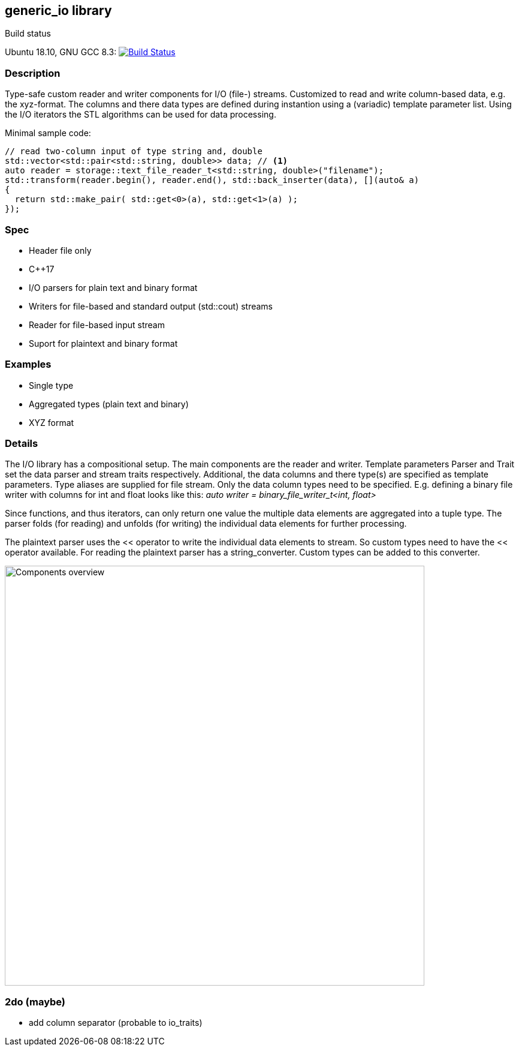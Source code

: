 :stylesheet: asciidoctor.css
//:icons:

== generic_io library

.Build status 
Ubuntu 18.10, GNU GCC 8.3: image:https://rgijsen.visualstudio.com/generic_io/_apis/build/status/rgijsen.generic_io?branchName=master["Build Status",
link=https://rgijsen.visualstudio.com/generic_io/_build/latest?definitionId=1&branchName=master]

=== Description
Type-safe custom reader and writer components for I/O (file-) streams. Customized to read and write column-based data, e.g. the xyz-format. The columns and there data types are defined during instantion using a (variadic) template parameter list.
Using the I/O iterators the STL algorithms can be used for data processing.

.Minimal sample code:
// include::src/examples/single_type_example.cpp[tag=code_example]
----
// read two-column input of type string and, double
std::vector<std::pair<std::string, double>> data; // <1>
auto reader = storage::text_file_reader_t<std::string, double>("filename");
std::transform(reader.begin(), reader.end(), std::back_inserter(data), [](auto& a)
{
  return std::make_pair( std::get<0>(a), std::get<1>(a) ); 
});
----
// <1> output data container (the read data is inserted into this container)
// <2> define the reader with the (variadic) types of the data to read
// <3> STL transform algorithm for iterating over the data

=== Spec
* Header file only
* C++17 
* I/O parsers for plain text and binary format
* Writers for file-based and standard output (std::cout) streams
* Reader for file-based input stream
* Suport for plaintext and binary format

=== Examples
* Single type
* Aggregated types (plain text and binary)
* XYZ format

=== Details
The I/O library has a compositional setup.
The main components are the reader and writer. Template parameters Parser and Trait set the data parser and stream traits respectively. Additional, the data columns and there type(s) are specified as template parameters.
Type aliases are supplied for file stream. Only the data column types need to be specified. E.g. defining a binary file writer with columns for int and float looks like this: _auto writer = binary_file_writer_t<int, float>_

Since functions, and thus iterators, can only return one value the multiple data elements are aggregated into a tuple type. The parser folds (for reading) and unfolds (for writing) the individual data elements for further processing.

The plaintext parser uses the << operator to write the individual data elements to stream. So custom types need to have the << operator available.
For reading the plaintext parser has a string_converter. Custom types can be added to this converter.

image::resources/generic_io.svg["Components overview", 700]

=== 2do (maybe)
* add column separator (probable to io_traits)
